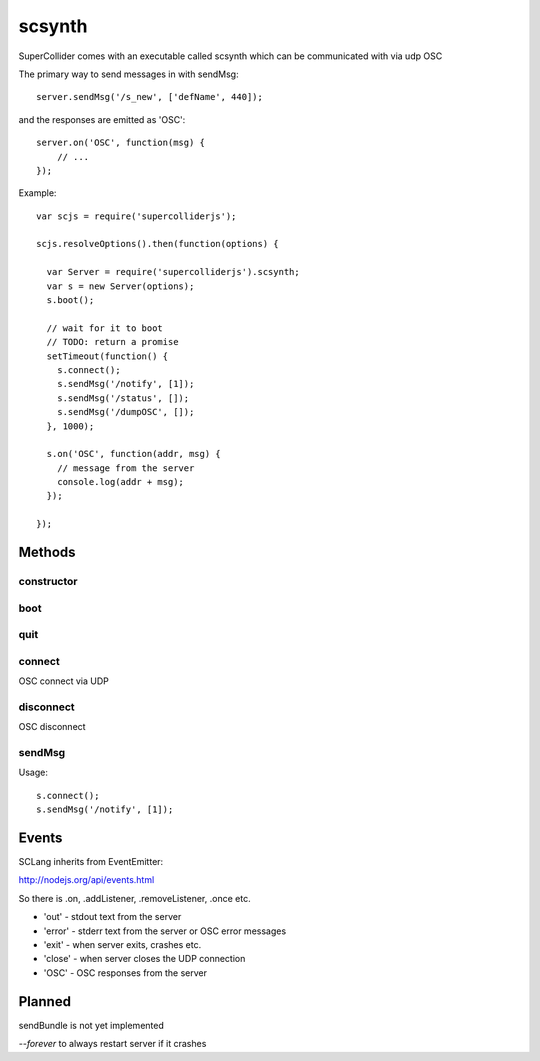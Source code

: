 scsynth
=======

SuperCollider comes with an executable called scsynth which can be communicated with via udp OSC

The primary way to send messages in with sendMsg::

  server.sendMsg('/s_new', ['defName', 440]);

and the responses are emitted as 'OSC'::

    server.on('OSC', function(msg) {
        // ...
    });


Example::

  var scjs = require('supercolliderjs');

  scjs.resolveOptions().then(function(options) {

    var Server = require('supercolliderjs').scsynth;
    var s = new Server(options);
    s.boot();

    // wait for it to boot
    // TODO: return a promise
    setTimeout(function() {
      s.connect();
      s.sendMsg('/notify', [1]);
      s.sendMsg('/status', []);
      s.sendMsg('/dumpOSC', []);
    }, 1000);

    s.on('OSC', function(addr, msg) {
      // message from the server
      console.log(addr + msg);
    });

  });

Methods
-------

constructor
+++++++++++

boot
++++

quit
++++

connect
+++++++
OSC connect via UDP

disconnect
++++++++++
OSC disconnect

sendMsg
+++++++

Usage::

    s.connect();
    s.sendMsg('/notify', [1]);


Events
------

SCLang inherits from EventEmitter:

http://nodejs.org/api/events.html

So there is .on, .addListener, .removeListener, .once etc.

*    'out'   - stdout text from the server
*    'error' - stderr text from the server or OSC error messages
*    'exit'  - when server exits, crashes etc.
*    'close' - when server closes the UDP connection
*    'OSC'   - OSC responses from the server



Planned
-------

sendBundle is not yet implemented

`--forever` to always restart server if it crashes
